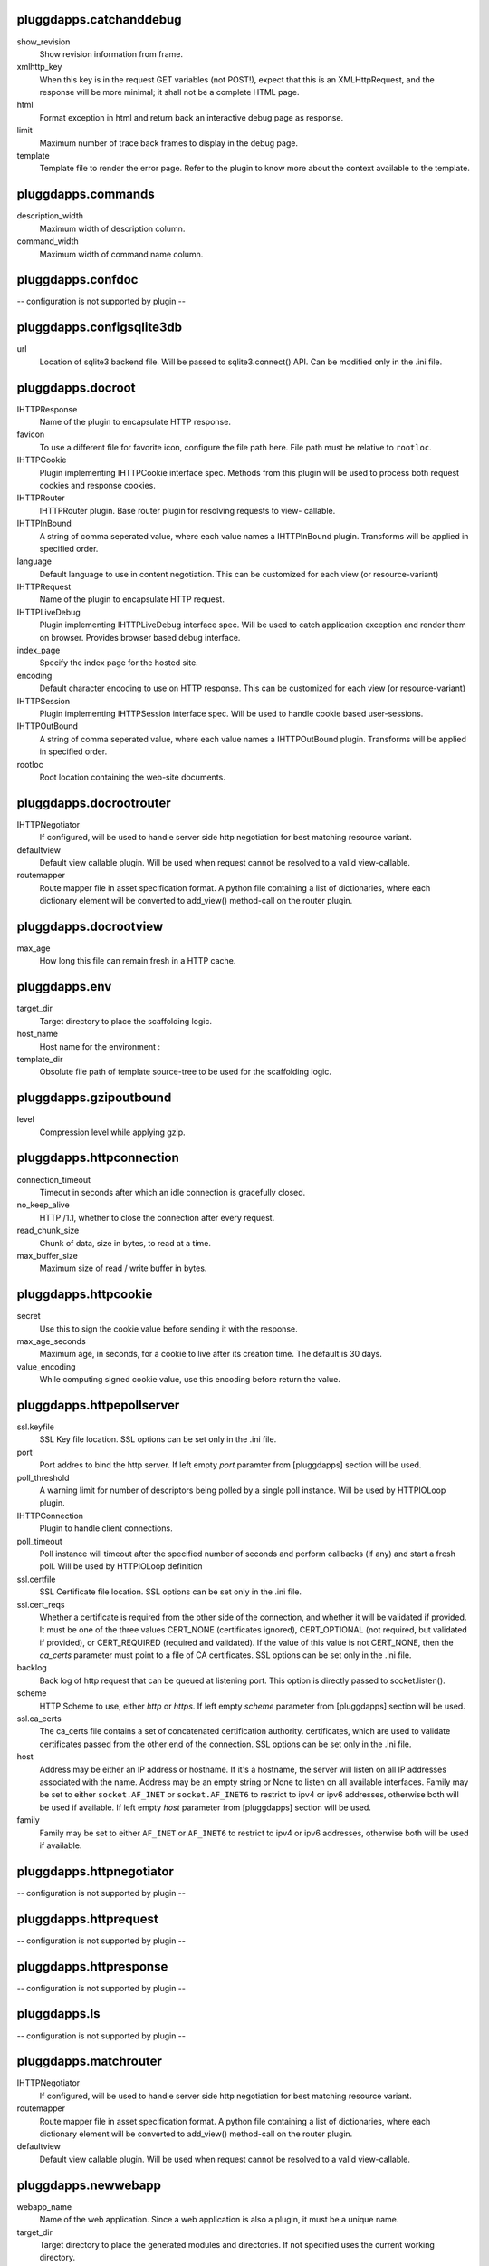 pluggdapps.catchanddebug
------------------------

show_revision
    Show revision information from frame.

xmlhttp_key
    When this key is in the request GET variables (not POST!), expect that
    this is an XMLHttpRequest, and the response will be more minimal; it
    shall not be a complete HTML page.

html
    Format exception in html and return back an interactive debug page as
    response.

limit
    Maximum number of trace back frames to display in the debug page.

template
    Template file to render the error page. Refer to the plugin to know
    more about the context available to the template.


pluggdapps.commands
-------------------

description_width
    Maximum width of description column.

command_width
    Maximum width of command name column.


pluggdapps.confdoc
------------------

-- configuration is not supported by plugin --

pluggdapps.configsqlite3db
--------------------------

url
    Location of sqlite3 backend file. Will be passed to sqlite3.connect()
    API. Can be modified only in the .ini file.


pluggdapps.docroot
------------------

IHTTPResponse
    Name of the plugin to encapsulate HTTP response.

favicon
    To use a different file for favorite icon, configure the file path
    here. File path must be relative to ``rootloc``.

IHTTPCookie
    Plugin implementing IHTTPCookie interface spec. Methods from this
    plugin will be used to process both request cookies and response
    cookies.

IHTTPRouter
    IHTTPRouter plugin. Base router plugin for resolving requests to view-
    callable.

IHTTPInBound
    A string of comma seperated value, where each value names a
    IHTTPInBound plugin. Transforms will be applied in specified order.

language
    Default language to use in content negotiation. This can be customized
    for each view (or resource-variant)

IHTTPRequest
    Name of the plugin to encapsulate HTTP request.

IHTTPLiveDebug
    Plugin implementing IHTTPLiveDebug interface spec. Will be used to
    catch application exception and render them on browser. Provides
    browser based debug interface.

index_page
    Specify the index page for the hosted site.

encoding
    Default character encoding to use on HTTP response. This can be
    customized for each view (or resource-variant)

IHTTPSession
    Plugin implementing IHTTPSession interface spec. Will be used to
    handle cookie based user-sessions.

IHTTPOutBound
    A string of comma seperated value, where each value names a
    IHTTPOutBound plugin. Transforms will be applied in specified order.

rootloc
    Root location containing the web-site documents.


pluggdapps.docrootrouter
------------------------

IHTTPNegotiator
    If configured, will be used to handle server side http negotiation for
    best matching resource variant.

defaultview
    Default view callable plugin. Will be used when request cannot be
    resolved to a valid view-callable.

routemapper
    Route mapper file in asset specification format. A python file
    containing a list of dictionaries, where each dictionary element will
    be converted to add_view() method-call on the router plugin.


pluggdapps.docrootview
----------------------

max_age
    How long this file can remain fresh in a HTTP cache.


pluggdapps.env
--------------

target_dir
    Target directory to place the scaffolding logic.

host_name
    Host name for the environment :

template_dir
    Obsolute file path of template source-tree to be used for the
    scaffolding logic.


pluggdapps.gzipoutbound
-----------------------

level
    Compression level while applying gzip.


pluggdapps.httpconnection
-------------------------

connection_timeout
    Timeout in seconds after which an idle connection is gracefully
    closed.

no_keep_alive
    HTTP /1.1, whether to close the connection after every request.

read_chunk_size
    Chunk of data, size in bytes, to read at a time.

max_buffer_size
    Maximum size of read / write buffer in bytes.


pluggdapps.httpcookie
---------------------

secret
    Use this to sign the cookie value before sending it with the response.

max_age_seconds
    Maximum age, in seconds, for a cookie to live after its creation time.
    The default is 30 days.

value_encoding
    While computing signed cookie value, use this encoding before return
    the value.


pluggdapps.httpepollserver
--------------------------

ssl.keyfile
    SSL Key file location. SSL options can be set only in the .ini file.

port
    Port addres to bind the http server. If left empty `port` paramter
    from [pluggdapps] section will be used.

poll_threshold
    A warning limit for number of descriptors being polled by a single
    poll instance. Will be used by HTTPIOLoop plugin.

IHTTPConnection
    Plugin to handle client connections.

poll_timeout
    Poll instance will timeout after the specified number of seconds and
    perform callbacks (if any) and start a fresh poll. Will be used by
    HTTPIOLoop definition

ssl.certfile
    SSL Certificate file location. SSL options can be set only in the .ini
    file.

ssl.cert_reqs
    Whether a certificate is required from the other side of the
    connection, and whether it will be validated if provided. It must be
    one of the three values CERT_NONE (certificates ignored),
    CERT_OPTIONAL (not required, but validated if provided), or
    CERT_REQUIRED (required and validated). If the value of this value is
    not CERT_NONE, then the `ca_certs` parameter must point to a file of
    CA certificates. SSL options can be set only in the .ini file.

backlog
    Back log of http request that can be queued at listening port. This
    option is directly passed to socket.listen().

scheme
    HTTP Scheme to use, either `http` or `https`. If left empty `scheme`
    parameter from [pluggdapps] section will be used.

ssl.ca_certs
    The ca_certs file contains a set of concatenated certification
    authority. certificates, which are used to validate certificates
    passed from the other end of the connection. SSL options can be set
    only in the .ini file.

host
    Address may be either an IP address or hostname.  If it's a hostname,
    the server will listen on all IP addresses associated with the name.
    Address may be an empty string or None to listen on all available
    interfaces. Family may be set to either ``socket.AF_INET`` or
    ``socket.AF_INET6`` to restrict to ipv4 or ipv6 addresses, otherwise
    both will be used if available. If left empty `host` parameter from
    [pluggdapps] section will be used.

family
    Family may be set to either ``AF_INET`` or ``AF_INET6`` to restrict to
    ipv4 or ipv6 addresses, otherwise both will be used if available.


pluggdapps.httpnegotiator
-------------------------

-- configuration is not supported by plugin --

pluggdapps.httprequest
----------------------

-- configuration is not supported by plugin --

pluggdapps.httpresponse
-----------------------

-- configuration is not supported by plugin --

pluggdapps.ls
-------------

-- configuration is not supported by plugin --

pluggdapps.matchrouter
----------------------

IHTTPNegotiator
    If configured, will be used to handle server side http negotiation for
    best matching resource variant.

routemapper
    Route mapper file in asset specification format. A python file
    containing a list of dictionaries, where each dictionary element will
    be converted to add_view() method-call on the router plugin.

defaultview
    Default view callable plugin. Will be used when request cannot be
    resolved to a valid view-callable.


pluggdapps.newwebapp
--------------------

webapp_name
    Name of the web application. Since a web application is also a plugin,
    it must be a unique name.

target_dir
    Target directory to place the generated modules and directories. If
    not specified uses the current working directory.

template_dir
    Obsolute file path of template source-tree to be used for the
    scaffolding logic.


pluggdapps.pviews
-----------------

-- configuration is not supported by plugin --

pluggdapps.responseheaders
--------------------------

-- configuration is not supported by plugin --

pluggdapps.serve
----------------

reload.poll_interval
    Relevant when the sub-command is invoked with monitor and reload
    switch. Number of seconds to poll for file modifications. When a file
    is modified, server is restarted.

IHTTPServer
    Plugin name implementing :class:`IHTTPServer`. This is the actual web
    server that will be started by the sub-command. Can be modified only
    in the .ini file.

reload.config
    Relevant when the sub-command is invoked with monitor and reload
    switch. Specifies whether the server should be restarted when a
    configuration file (.ini) is changed.


pluggdapps.staticview
---------------------

max_age
    Response max_age in seconds. How long this file can remain fresh in a
    HTTP cache.


pluggdapps.unittest
-------------------

-- configuration is not supported by plugin --

pluggdapps.webadmin
-------------------

IHTTPInBound
    A string of comma seperated value, where each value names a
    IHTTPInBound plugin. Transforms will be applied in specified order.

language
    Default language to use in content negotiation. This can be customized
    for each view (or resource-variant)

IHTTPRequest
    Name of the plugin to encapsulate HTTP request.

IHTTPResponse
    Name of the plugin to encapsulate HTTP response.

IHTTPLiveDebug
    Plugin implementing IHTTPLiveDebug interface spec. Will be used to
    catch application exception and render them on browser. Provides
    browser based debug interface.

IHTTPCookie
    Plugin implementing IHTTPCookie interface spec. Methods from this
    plugin will be used to process both request cookies and response
    cookies.

IHTTPRouter
    IHTTPRouter plugin. Base router plugin for resolving requests to view-
    callable.

encoding
    Default character encoding to use on HTTP response. This can be
    customized for each view (or resource-variant)

IHTTPSession
    Plugin implementing IHTTPSession interface spec. Will be used to
    handle cookie based user-sessions.

IHTTPOutBound
    A string of comma seperated value, where each value names a
    IHTTPOutBound plugin. Transforms will be applied in specified order.


pluggdapps.webadminrouter
-------------------------

IHTTPNegotiator
    If configured, will be used to handle server side http negotiation for
    best matching resource variant.

defaultview
    Default view callable plugin. Will be used when request cannot be
    resolved to a valid view-callable.

routemapper
    Route mapper file in asset specification format. A python file
    containing a list of dictionaries, where each dictionary element will
    be converted to add_view() method-call on the router plugin.


pluggdapps.webapp
-----------------

IHTTPCookie
    Plugin implementing IHTTPCookie interface spec. Methods from this
    plugin will be used to process both request cookies and response
    cookies.

IHTTPRouter
    IHTTPRouter plugin. Base router plugin for resolving requests to view-
    callable.

language
    Default language to use in content negotiation. This can be customized
    for each view (or resource-variant)

encoding
    Default character encoding to use on HTTP response. This can be
    customized for each view (or resource-variant)

IHTTPRequest
    Name of the plugin to encapsulate HTTP request.

IHTTPInBound
    A string of comma seperated value, where each value names a
    IHTTPInBound plugin. Transforms will be applied in specified order.

IHTTPSession
    Plugin implementing IHTTPSession interface spec. Will be used to
    handle cookie based user-sessions.

IHTTPResponse
    Name of the plugin to encapsulate HTTP response.

IHTTPLiveDebug
    Plugin implementing IHTTPLiveDebug interface spec. Will be used to
    catch application exception and render them on browser. Provides
    browser based debug interface.

IHTTPOutBound
    A string of comma seperated value, where each value names a
    IHTTPOutBound plugin. Transforms will be applied in specified order.


